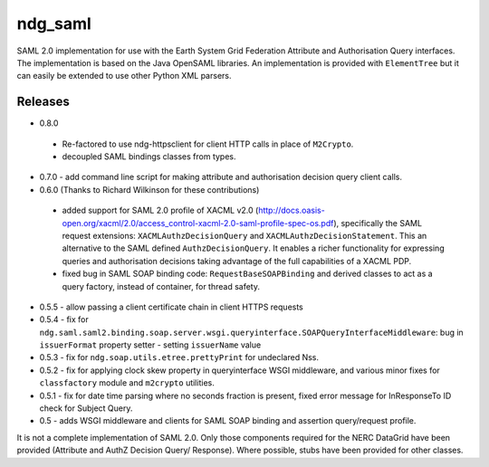 ndg_saml
========
SAML 2.0 implementation for use with the Earth System Grid Federation Attribute 
and Authorisation Query interfaces.  The implementation is based on the Java 
OpenSAML libraries.  An implementation is provided with ``ElementTree`` but it can 
easily be extended to use other Python XML parsers.

Releases
--------
* 0.8.0
 * Re-factored to use ndg-httpsclient for client HTTP calls in place of ``M2Crypto``.
 * decoupled SAML bindings classes from types.

* 0.7.0 - add command line script for making attribute and authorisation decision query client calls.
        
* 0.6.0 (Thanks to Richard Wilkinson for these contributions)
 * added support for SAML 2.0 profile of XACML v2.0 (http://docs.oasis-open.org/xacml/2.0/access_control-xacml-2.0-saml-profile-spec-os.pdf),
   specifically the SAML request extensions: ``XACMLAuthzDecisionQuery`` and 
   ``XACMLAuthzDecisionStatement``.  This an alternative to the SAML defined
   ``AuthzDecisionQuery``.  It enables a richer functionality for expressing
   queries and authorisation decisions taking advantage of the full
   capabilities of a XACML PDP.
 * fixed bug in SAML SOAP binding code: ``RequestBaseSOAPBinding`` and derived 
   classes to act as a query factory, instead of container, for thread 
   safety.
      
* 0.5.5 - allow passing a client certificate chain in client HTTPS requests

* 0.5.4 - fix for ``ndg.saml.saml2.binding.soap.server.wsgi.queryinterface.SOAPQueryInterfaceMiddleware``: bug in ``issuerFormat`` property setter - setting ``issuerName`` value

* 0.5.3 - fix for ``ndg.soap.utils.etree.prettyPrint`` for undeclared Nss.

* 0.5.2 - fix for applying clock skew property in queryinterface WSGI middleware, and various minor fixes for ``classfactory`` module and ``m2crypto`` utilities.

* 0.5.1 - fix for date time parsing where no seconds fraction is present, fixed error message for InResponseTo ID check for Subject Query.

* 0.5 - adds WSGI middleware and clients for SAML SOAP binding and assertion query/request profile.

It is not a complete implementation of SAML 2.0.  Only those components required
for the NERC DataGrid have been provided (Attribute and AuthZ Decision Query/
Response).  Where possible, stubs have been provided for other classes.

